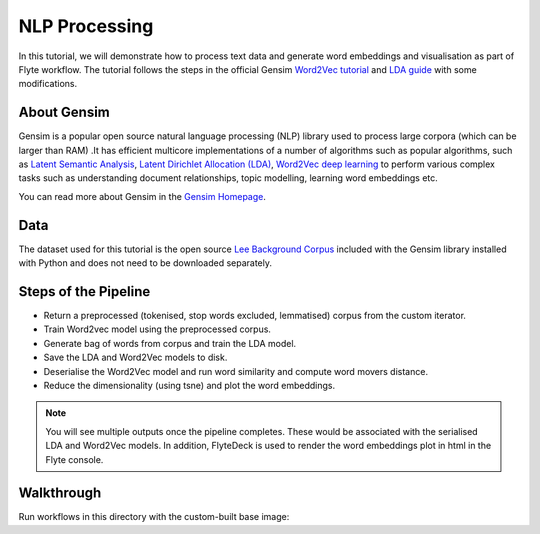 NLP Processing
------------------------

In this tutorial, we will demonstrate how to process text data and generate word embeddings and visualisation
as part of Flyte workflow. The tutorial follows the steps in the official Gensim `Word2Vec tutorial <https://radimrehurek.com/gensim/auto_examples/tutorials/run_word2vec.html>`__
and `LDA guide <https://radimrehurek.com/gensim/models/ldamodel.html>`__ with some modifications.

About Gensim
===========

Gensim is a popular open source natural language processing (NLP) library used to process
large corpora (which can be larger than RAM) .It has efficient multicore implementations of a number
of algorithms such as  popular algorithms, such as `Latent Semantic Analysis <http://lsa.colorado.edu/papers/dp1.LSAintro.pdf>`__, `Latent Dirichlet Allocation (LDA) <https://www.jmlr.org/papers/volume3/blei03a/blei03a.pdf>`__,
`Word2Vec deep learning <https://arxiv.org/pdf/1301.3781.pdf>`__ to perform various complex tasks such as understanding document relationships, topic modelling, learning word
embeddings etc.

You can read more about Gensim in the `Gensim Homepage <https://radimrehurek.com/gensim/>`__.

Data
====

The dataset used for this tutorial is the open source `Lee Background Corpus <https://github.com/RaRe-Technologies/gensim/blob/develop/gensim/test/test_data/lee_background.cor>`__
included with the Gensim library installed with Python and does not need to be downloaded separately.


Steps of the Pipeline
======================

- Return a preprocessed (tokenised, stop words excluded, lemmatised) corpus from the custom iterator.
- Train Word2vec model using the preprocessed corpus.
- Generate bag of words from corpus and train the LDA model.
- Save the LDA and Word2Vec models to disk.
- Deserialise the Word2Vec model and run word similarity and compute word movers distance.
- Reduce the dimensionality (using tsne) and plot the word embeddings.

.. note::
  You will see multiple outputs once the pipeline completes. These would be associated with the serialised LDA and
  Word2Vec models. In addition, FlyteDeck is used to render the word embeddings plot in html in the Flyte console.

Walkthrough
====================

Run workflows in this directory with the custom-built base image:

.. prompt:: bash $

     pyflyte run --remote word2vec_and_lda.py:nlp_workflow --image ghcr.io/flyteorg/flytecookbook:nlp_processing-latest

